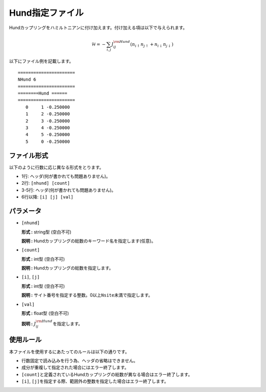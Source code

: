 .. highlight:: none

Hund指定ファイル
~~~~~~~~~~~~~~~~

Hundカップリングをハミルトニアンに付け加えます。付け加える項は以下で与えられます。

.. math:: \mathcal{H} = -\sum_{i,j}J_{ij}^{\rm Hund} (n_{i\uparrow}n_{j\uparrow}+n_{i\downarrow}n_{j\downarrow})

以下にファイル例を記載します。

::

    ====================== 
    NHund 6  
    ====================== 
    ========Hund ====== 
    ====================== 
       0     1 -0.250000
       1     2 -0.250000
       2     3 -0.250000
       3     4 -0.250000
       4     5 -0.250000
       5     0 -0.250000

ファイル形式
^^^^^^^^^^^^

以下のように行数に応じ異なる形式をとります。

-  1行: ヘッダ(何が書かれても問題ありません)。

-  2行: ``[nhund] [count]``

-  3-5行: ヘッダ(何が書かれても問題ありません)。

-  6行以降: ``[i] [j] [val]``

パラメータ
^^^^^^^^^^

-  ``[nhund]``

   **形式 :** string型 (空白不可)

   **説明 :** Hundカップリングの総数のキーワード名を指定します(任意)。

-  ``[count]``

   **形式 :** int型 (空白不可)

   **説明 :** Hundカップリングの総数を指定します。

-  ``[i]``, ``[j]``

   **形式 :** int型 (空白不可)

   **説明 :**
   サイト番号を指定する整数。0以上\ ``Nsite``\ 未満で指定します。

-  ``[val]``

   **形式 :** float型 (空白不可)

   **説明 :** :math:`J_{ij}^{\rm Hund}`\ を指定します。

使用ルール
^^^^^^^^^^

本ファイルを使用するにあたってのルールは以下の通りです。

-  行数固定で読み込みを行う為、ヘッダの省略はできません。

-  成分が重複して指定された場合にはエラー終了します。

-  ``[count]``\ と定義されているHundカップリングの総数が異なる場合はエラー終了します。

-  ``[i]``, ``[j]``\ を指定する際、範囲外の整数を指定した場合はエラー終了します。

.. raw:: latex

   \newpage
